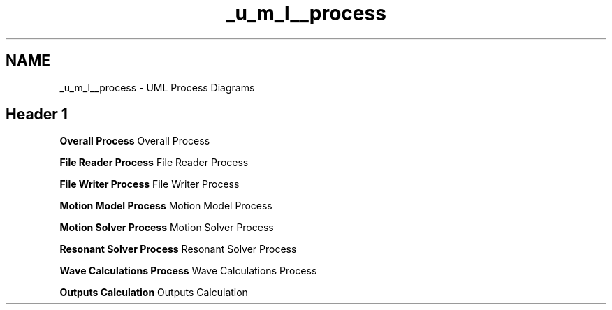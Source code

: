 .TH "_u_m_l__process" 3 "Sat Apr 5 2014" "Version 0.4" "oFreq" \" -*- nroff -*-
.ad l
.nh
.SH NAME
_u_m_l__process \- UML Process Diagrams 
.SH "Header 1"
.PP
.PP
\fBOverall Process\fP Overall Process
.PP
\fBFile Reader Process\fP File Reader Process
.PP
\fBFile Writer Process\fP File Writer Process
.PP
\fBMotion Model Process\fP Motion Model Process
.PP
\fBMotion Solver Process\fP Motion Solver Process
.PP
\fBResonant Solver Process\fP Resonant Solver Process
.PP
\fBWave Calculations Process\fP Wave Calculations Process
.PP
\fBOutputs Calculation\fP Outputs Calculation 
